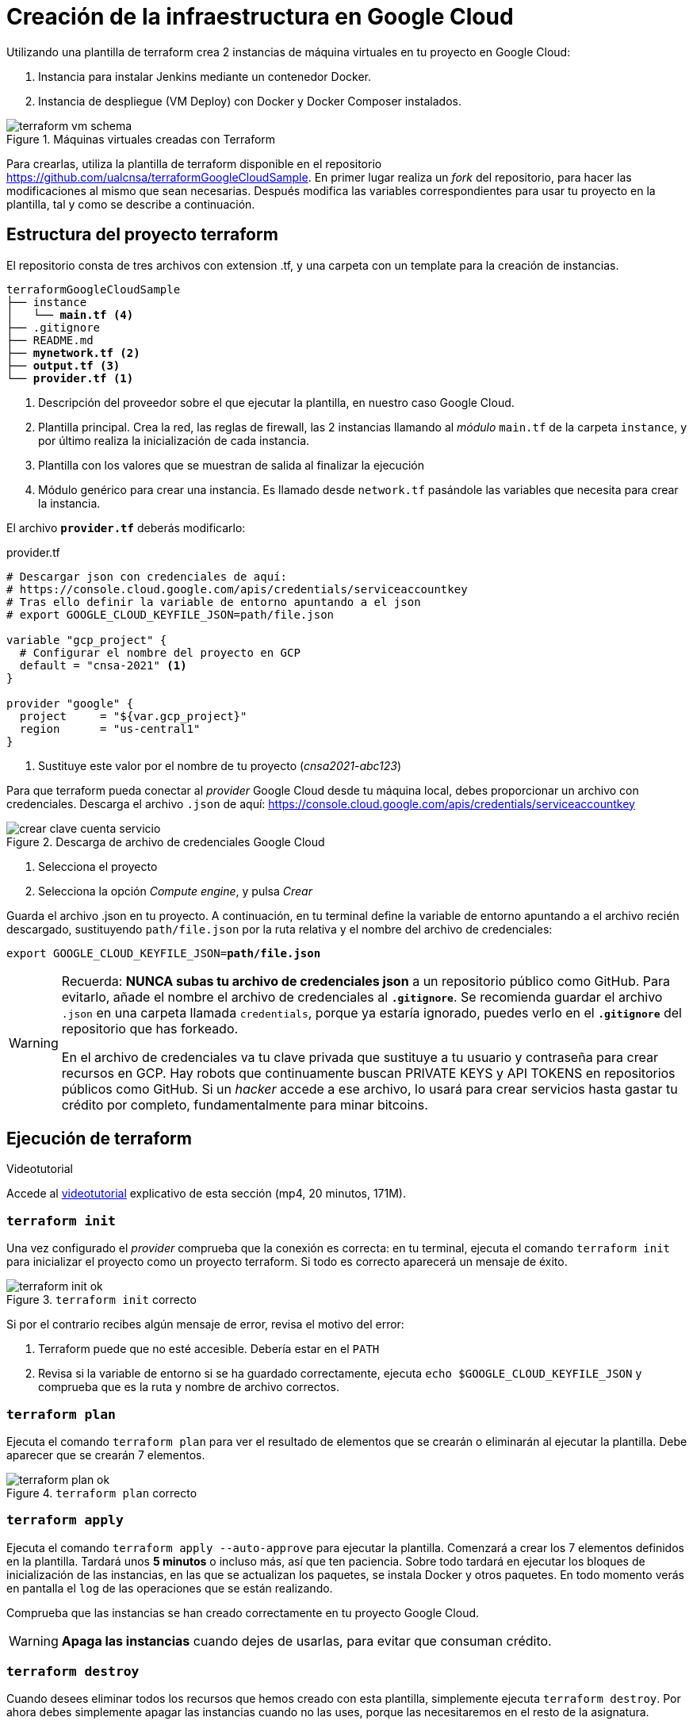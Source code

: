 = Creación de la infraestructura en Google Cloud

Utilizando una plantilla de terraform crea 2 instancias de máquina virtuales en tu proyecto en Google Cloud: 

. Instancia para instalar Jenkins mediante un contenedor Docker.
. Instancia de despliegue (VM Deploy) con Docker y Docker Composer instalados.

.Máquinas virtuales creadas con Terraform
image::terraform-vm-schema.png[role="thumb", align="center"]

Para crearlas, utiliza la plantilla de terraform disponible en el repositorio https://github.com/ualcnsa/terraformGoogleCloudSample. 
En primer lugar realiza un __fork__ del repositorio, para hacer las modificaciones al mismo que sean necesarias. Después modifica las variables correspondientes para usar tu proyecto en la plantilla, tal y como se describe a continuación.

== Estructura del proyecto terraform

El repositorio consta de tres archivos con extension .tf, y una carpeta con un template para la creación de instancias.

[source,subs="verbatim,quotes"]
----
terraformGoogleCloudSample
├── instance
│   └── *main.tf* <4>
├── .gitignore
├── README.md
├── *mynetwork.tf* <2>
├── *output.tf* <3>
└── *provider.tf* <1>
----
<1> Descripción del proveedor sobre el que ejecutar la plantilla, en nuestro caso Google Cloud.
<2> Plantilla principal. Crea la red, las reglas de firewall, las 2 instancias llamando al __módulo__ `main.tf` de la carpeta `instance`, y por último realiza la inicialización de cada instancia.
<3> Plantilla con los valores que se muestran de salida al finalizar la ejecución
<4> Módulo genérico para crear una instancia. Es llamado desde `network.tf` pasándole las variables que necesita para crear la instancia.

El archivo `*provider.tf*` deberás modificarlo:

.provider.tf
[source, tf]
----
# Descargar json con credenciales de aquí:
# https://console.cloud.google.com/apis/credentials/serviceaccountkey
# Tras ello definir la variable de entorno apuntando a el json
# export GOOGLE_CLOUD_KEYFILE_JSON=path/file.json

variable "gcp_project" {
  # Configurar el nombre del proyecto en GCP
  default = "cnsa-2021" <1>
}

provider "google" {
  project     = "${var.gcp_project}"
  region      = "us-central1"
}
----
<1> Sustituye este valor por el nombre de tu proyecto (__cnsa2021-abc123__)

Para que terraform pueda conectar al __provider__ Google Cloud desde tu máquina local, debes proporcionar un archivo con credenciales. Descarga el archivo `.json` de aquí: https://console.cloud.google.com/apis/credentials/serviceaccountkey

.Descarga de archivo de credenciales Google Cloud
image::crear-clave-cuenta-servicio.png[role="thumb", align="center"]

<1> Selecciona el proyecto
<2> Selecciona la opción __Compute engine__, y pulsa __Crear__

Guarda el archivo .json en tu proyecto. A continuación, en tu terminal define la variable de entorno apuntando a el archivo recién descargado, sustituyendo `path/file.json` por la ruta relativa y el nombre del archivo de credenciales: 
[source, bash, subs="verbatim,quotes"]
export GOOGLE_CLOUD_KEYFILE_JSON=*path/file.json*


[WARNING]
====
Recuerda: *NUNCA subas tu archivo de credenciales json* a un repositorio público como GitHub. Para evitarlo, añade el nombre el archivo de credenciales al *`.gitignore`*. Se recomienda guardar el archivo `.json` en una carpeta llamada `credentials`, porque ya estaría ignorado, puedes verlo en el *`.gitignore`* del repositorio que has forkeado. 

En el archivo de credenciales va tu clave privada que sustituye a tu usuario y contraseña para crear recursos en GCP. Hay robots que continuamente buscan PRIVATE KEYS y API TOKENS en repositorios públicos como GitHub. Si un __hacker__ accede a ese archivo, lo usará para crear servicios hasta gastar tu crédito por completo, fundamentalmente para minar bitcoins.
====

== Ejecución de terraform
.Videotutorial
****
Accede al https://drive.google.com/file/d/1_ku2LnVbMmWgns-s8_23ATAQ3nrQEJo2/view?usp=sharing[videotutorial, window="_blank"] explicativo de esta sección (mp4, 20 minutos, 171M).

****
=== `terraform init`
Una vez configurado el __provider__ comprueba que la conexión es correcta: en tu terminal, ejecuta el comando `terraform init` para inicializar el proyecto como un proyecto terraform. Si todo es correcto aparecerá un mensaje de éxito.

.`terraform init` correcto
image::terraform-init-ok.png[role="thumb", align="center"]

Si por el contrario recibes algún mensaje de error, revisa el motivo del error: 

. Terraform puede que no esté accesible. Debería estar en el `PATH`
. Revisa si la variable de entorno si se ha guardado correctamente, ejecuta `echo $GOOGLE_CLOUD_KEYFILE_JSON` y comprueba que es la ruta y nombre de archivo correctos.

=== `terraform plan`

Ejecuta el comando `terraform plan` para ver el resultado de elementos que se crearán o eliminarán al ejecutar la plantilla. Debe aparecer que se crearán 7 elementos. 

.`terraform plan` correcto
image::terraform-plan-ok.png[role="thumb", align="center"]

=== `terraform apply`

Ejecuta el comando `terraform apply --auto-approve` para ejecutar la plantilla. Comenzará a crear los 7 elementos definidos en la plantilla. Tardará unos *5 minutos* o incluso más, así que ten paciencia. Sobre todo tardará en ejecutar los bloques de inicialización de las instancias, en las que se actualizan los paquetes, se instala Docker y otros paquetes. En todo momento verás en pantalla el `log` de las operaciones que se están realizando.

Comprueba que las instancias se han creado correctamente en tu proyecto Google Cloud. 

[WARNING]
====
*Apaga las instancias* cuando dejes de usarlas, para evitar que consuman crédito. 
====

=== `terraform destroy`

Cuando desees eliminar todos los recursos que hemos creado con esta plantilla, simplemente ejecuta `terraform destroy`. Por ahora debes simplemente apagar las instancias cuando no las uses, porque las necesitaremos en el resto de la asignatura.


== Cloud DNS

[TIP]
====
*Este apartado, Cloud DNS, es optativo*. Se evalúa con el 5% de la actividad pero no es obligatorio que lo realices. 
====

Google Cloud ha asignado una IP pública estática a cada una de tus instancias (la IP no cambiará al apagar la instancia y volver a encenderla). A continuación, vamos a asignar nombres de DNS a esas IPs con Cloud DNS y uno de los servicios de DNS disponibles en el Student Pack de GitHub. 

== Alta de nombre de dominio

GitHub Student pack ofrece varios servicios de nombres dominios gratuitos durante 1 año. Puedes usar __name.com__, __namecheap__, o __.tech domains__. En uno de ellos vamos a dar de alta un nombre de dominio para nuestras instancias en Google Cloud. Voy a describir cómo hacerlo con *.tech*. 

Accede a https://get.tech/github-student-developer-pack[get.tech] y prueba un nombre de dominio que te guste y que esté disponible. 

.Comprobar si el dominio está disponible en get.tech
image::tech-domain-disponible.png[role="thumb", align="center"]

A continuación, inicia sesión con tu cuenta de github, y verás que tienes el descuento por un año. Procede a la compra gratuita. Además, tendrás que registrarte para poder acceder posteriormente a la configuración. Debes completar los datos de registro ya que te identifican como propietario del nombre de dominio. Si lo deseas, usa como dirección __Universidad de Almería, Ctra. Sacramento s/n, 04120, Almería, Spain__. 

== Configuración de nombres de dominio

Para configurar el nombre de dominio que acabas de adquirir a las IPs reservadas, debes usar Cloud DNS en Google Cloud. Cloud DNS permite asignar los nombres de dominio a las direcciones IP públicas de las instancias. Recuerda comprobar que las IPs son estáticas.

. En el menú de la consola de Google Cloud, entra en *Servicios de red*, *Cloud DNS*.

.Cloud DNS
image::cloud-dns.png[role="thumb", 360, align="center"]

[start=2]
. Haz clic en *Crear Zona*.

.Cloud DNS, crear zona
image::cloud-dns-crear-zona.png[role="thumb", align="center"]

[start=3]
. A continuación, haz clic en *Añadir Conjunto de registros*. Para cada instancia, crea un conjunto de registros.

.Cloud DNS. Crear conjunto de registros, instancia Jenkins
image::cloud-dns-crear-conjunto-de-registros.png[role="thumb", align="center"]

.Cloud DNS. Crear conjunto de registros, instancia de despliegue de apps
image::cloud-dns-crear-conjunto-de-registros2.png[role="thumb", align="center"]

Tras la creación, debes tener un resultado similar a este: 

.Cloud DNS. Detalles de la Zona
image::cloud-dns-detalles-zona.png[role="thumb", align="center"]


[start=4]
. El último paso será modificar los servidores de DNS de la configuración en la web .tech, para poner los valores de los servidores de Google Cloud. Para ello, inicia sesión en get.tech. Entra en tu pedido. 

.get.tech. Acceso al pedido
image::get-tech-manage-orders.png[role="thumb", align="center"]

[start=5]
. Modifica los nombres de los servidores con los valores de tu zona en Cloud DNS

.get.tech. Nombres de los servidores
image::get-tech-manage-servers.png[role="thumb", align="center"]

[start=6]
. Guarda los cambios. Hasta *pasadas 24 horas* no estarán disponibles.
